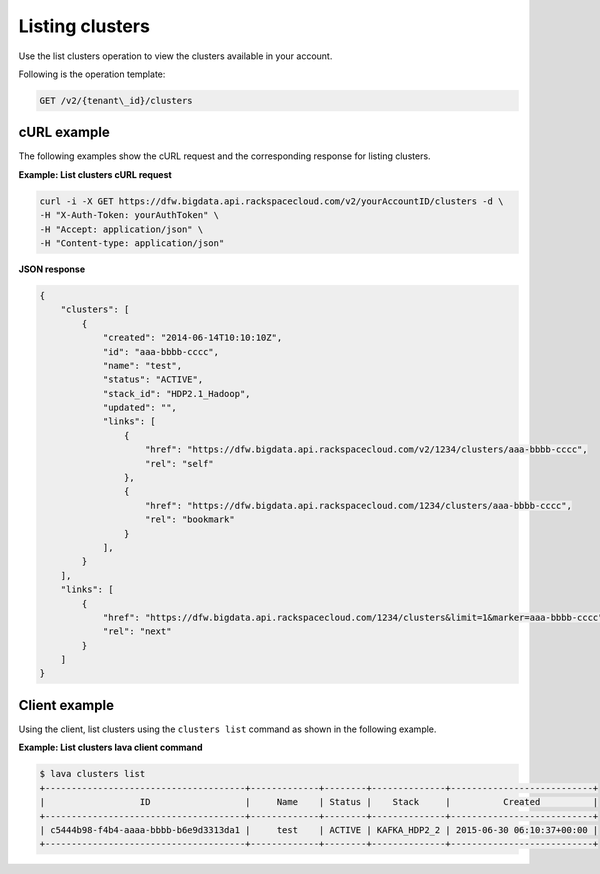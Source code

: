 .. _list-clusters:

Listing clusters
~~~~~~~~~~~~~~~~~~

Use the list clusters operation to view the clusters available in your account. 


Following is the operation template:

.. code::

     GET /v2/{tenant\_id}/clusters
     
     
cURL example
^^^^^^^^^^^^^^

The following examples show the cURL request and the corresponding
response for listing clusters.

 
**Example: List clusters cURL request**

.. code::  

    curl -i -X GET https://dfw.bigdata.api.rackspacecloud.com/v2/yourAccountID/clusters -d \
    -H "X-Auth-Token: yourAuthToken" \
    -H "Accept: application/json" \
    -H "Content-type: application/json"

 
**JSON response**

.. code::  

    {
        "clusters": [
            {
                "created": "2014-06-14T10:10:10Z",
                "id": "aaa-bbbb-cccc",
                "name": "test",
                "status": "ACTIVE",
                "stack_id": "HDP2.1_Hadoop",
                "updated": "",
                "links": [
                    {
                        "href": "https://dfw.bigdata.api.rackspacecloud.com/v2/1234/clusters/aaa-bbbb-cccc",
                        "rel": "self"
                    },
                    {
                        "href": "https://dfw.bigdata.api.rackspacecloud.com/1234/clusters/aaa-bbbb-cccc",
                        "rel": "bookmark"
                    }
                ],
            }
        ],
        "links": [
            {
                "href": "https://dfw.bigdata.api.rackspacecloud.com/1234/clusters&limit=1&marker=aaa-bbbb-cccc",
                "rel": "next"
            }
        ]
    }
    
    
Client example
^^^^^^^^^^^^^^^^^

Using the client, list clusters using the ``clusters list`` command as
shown in the following example.

 
**Example: List clusters lava client command**

.. code::  

    $ lava clusters list
    +--------------------------------------+-------------+--------+--------------+---------------------------+
    |                  ID                  |     Name    | Status |    Stack     |          Created          |
    +--------------------------------------+-------------+--------+--------------+---------------------------+
    | c5444b98-f4b4-aaaa-bbbb-b6e9d3313da1 |     test    | ACTIVE | KAFKA_HDP2_2 | 2015-06-30 06:10:37+00:00 |
    +--------------------------------------+-------------+--------+--------------+---------------------------+
